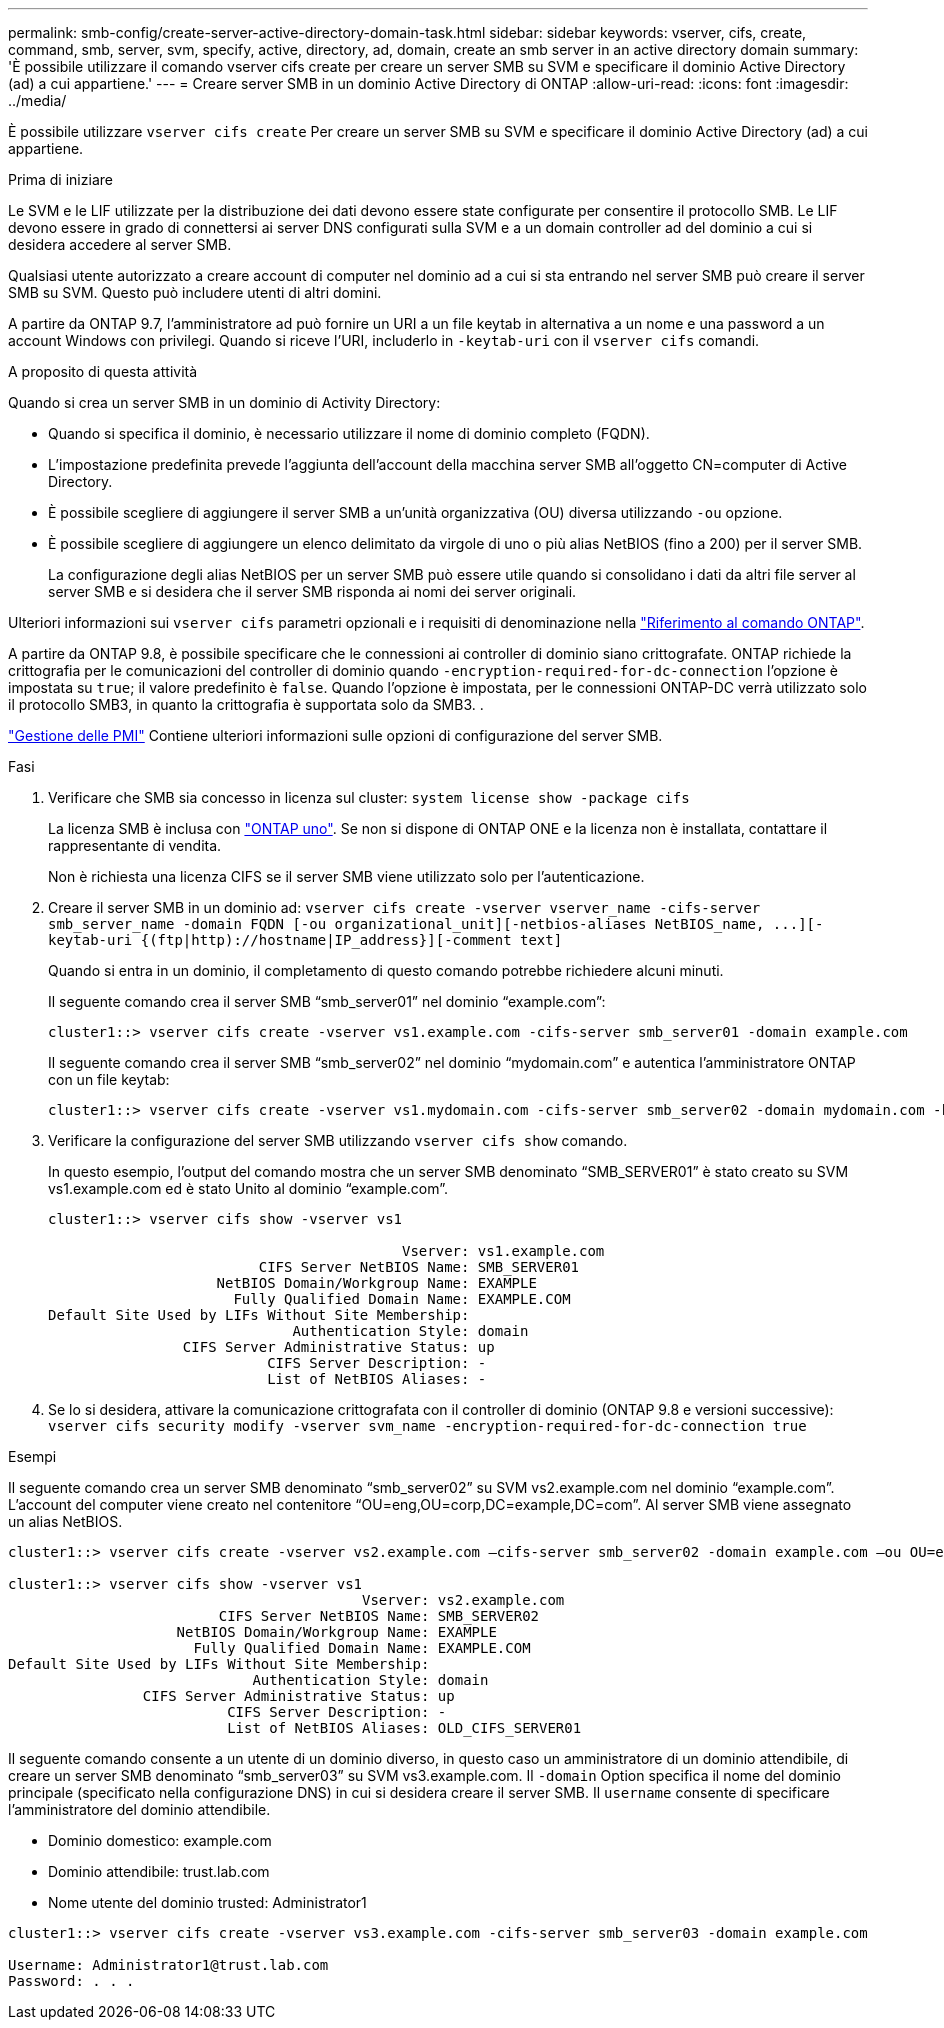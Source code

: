 ---
permalink: smb-config/create-server-active-directory-domain-task.html 
sidebar: sidebar 
keywords: vserver, cifs, create, command, smb, server, svm, specify, active, directory, ad, domain, create an smb server in an active directory domain 
summary: 'È possibile utilizzare il comando vserver cifs create per creare un server SMB su SVM e specificare il dominio Active Directory (ad) a cui appartiene.' 
---
= Creare server SMB in un dominio Active Directory di ONTAP
:allow-uri-read: 
:icons: font
:imagesdir: ../media/


[role="lead"]
È possibile utilizzare `vserver cifs create` Per creare un server SMB su SVM e specificare il dominio Active Directory (ad) a cui appartiene.

.Prima di iniziare
Le SVM e le LIF utilizzate per la distribuzione dei dati devono essere state configurate per consentire il protocollo SMB. Le LIF devono essere in grado di connettersi ai server DNS configurati sulla SVM e a un domain controller ad del dominio a cui si desidera accedere al server SMB.

Qualsiasi utente autorizzato a creare account di computer nel dominio ad a cui si sta entrando nel server SMB può creare il server SMB su SVM. Questo può includere utenti di altri domini.

A partire da ONTAP 9.7, l'amministratore ad può fornire un URI a un file keytab in alternativa a un nome e una password a un account Windows con privilegi. Quando si riceve l'URI, includerlo in `-keytab-uri` con il `vserver cifs` comandi.

.A proposito di questa attività
Quando si crea un server SMB in un dominio di Activity Directory:

* Quando si specifica il dominio, è necessario utilizzare il nome di dominio completo (FQDN).
* L'impostazione predefinita prevede l'aggiunta dell'account della macchina server SMB all'oggetto CN=computer di Active Directory.
* È possibile scegliere di aggiungere il server SMB a un'unità organizzativa (OU) diversa utilizzando `-ou` opzione.
* È possibile scegliere di aggiungere un elenco delimitato da virgole di uno o più alias NetBIOS (fino a 200) per il server SMB.
+
La configurazione degli alias NetBIOS per un server SMB può essere utile quando si consolidano i dati da altri file server al server SMB e si desidera che il server SMB risponda ai nomi dei server originali.



Ulteriori informazioni sui `vserver cifs` parametri opzionali e i requisiti di denominazione nella link:https://docs.netapp.com/us-en/ontap-cli/search.html?q=vserver+cifs["Riferimento al comando ONTAP"^].

A partire da ONTAP 9.8, è possibile specificare che le connessioni ai controller di dominio siano crittografate. ONTAP richiede la crittografia per le comunicazioni del controller di dominio quando `-encryption-required-for-dc-connection` l'opzione è impostata su `true`; il valore predefinito è `false`. Quando l'opzione è impostata, per le connessioni ONTAP-DC verrà utilizzato solo il protocollo SMB3, in quanto la crittografia è supportata solo da SMB3. .

link:../smb-admin/index.html["Gestione delle PMI"] Contiene ulteriori informazioni sulle opzioni di configurazione del server SMB.

.Fasi
. Verificare che SMB sia concesso in licenza sul cluster: `system license show -package cifs`
+
La licenza SMB è inclusa con link:../system-admin/manage-licenses-concept.html#licenses-included-with-ontap-one["ONTAP uno"]. Se non si dispone di ONTAP ONE e la licenza non è installata, contattare il rappresentante di vendita.

+
Non è richiesta una licenza CIFS se il server SMB viene utilizzato solo per l'autenticazione.

. Creare il server SMB in un dominio ad: `+vserver cifs create -vserver vserver_name -cifs-server smb_server_name -domain FQDN [-ou organizational_unit][-netbios-aliases NetBIOS_name, ...][-keytab-uri {(ftp|http)://hostname|IP_address}][-comment text]+`
+
Quando si entra in un dominio, il completamento di questo comando potrebbe richiedere alcuni minuti.

+
Il seguente comando crea il server SMB "`smb_server01`" nel dominio "`example.com`":

+
[listing]
----
cluster1::> vserver cifs create -vserver vs1.example.com -cifs-server smb_server01 -domain example.com
----
+
Il seguente comando crea il server SMB "`smb_server02`" nel dominio "`mydomain.com`" e autentica l'amministratore ONTAP con un file keytab:

+
[listing]
----
cluster1::> vserver cifs create -vserver vs1.mydomain.com -cifs-server smb_server02 -domain mydomain.com -keytab-uri http://admin.mydomain.com/ontap1.keytab
----
. Verificare la configurazione del server SMB utilizzando `vserver cifs show` comando.
+
In questo esempio, l'output del comando mostra che un server SMB denominato "`SMB_SERVER01`" è stato creato su SVM vs1.example.com ed è stato Unito al dominio "`example.com`".

+
[listing]
----
cluster1::> vserver cifs show -vserver vs1

                                          Vserver: vs1.example.com
                         CIFS Server NetBIOS Name: SMB_SERVER01
                    NetBIOS Domain/Workgroup Name: EXAMPLE
                      Fully Qualified Domain Name: EXAMPLE.COM
Default Site Used by LIFs Without Site Membership:
                             Authentication Style: domain
                CIFS Server Administrative Status: up
                          CIFS Server Description: -
                          List of NetBIOS Aliases: -
----
. Se lo si desidera, attivare la comunicazione crittografata con il controller di dominio (ONTAP 9.8 e versioni successive): `vserver cifs security modify -vserver svm_name -encryption-required-for-dc-connection true`


.Esempi
Il seguente comando crea un server SMB denominato "`smb_server02`" su SVM vs2.example.com nel dominio "`example.com`". L'account del computer viene creato nel contenitore "`OU=eng,OU=corp,DC=example,DC=com`". Al server SMB viene assegnato un alias NetBIOS.

[listing]
----
cluster1::> vserver cifs create -vserver vs2.example.com –cifs-server smb_server02 -domain example.com –ou OU=eng,OU=corp -netbios-aliases old_cifs_server01

cluster1::> vserver cifs show -vserver vs1
                                          Vserver: vs2.example.com
                         CIFS Server NetBIOS Name: SMB_SERVER02
                    NetBIOS Domain/Workgroup Name: EXAMPLE
                      Fully Qualified Domain Name: EXAMPLE.COM
Default Site Used by LIFs Without Site Membership:
                             Authentication Style: domain
                CIFS Server Administrative Status: up
                          CIFS Server Description: -
                          List of NetBIOS Aliases: OLD_CIFS_SERVER01
----
Il seguente comando consente a un utente di un dominio diverso, in questo caso un amministratore di un dominio attendibile, di creare un server SMB denominato "`smb_server03`" su SVM vs3.example.com. Il `-domain` Option specifica il nome del dominio principale (specificato nella configurazione DNS) in cui si desidera creare il server SMB. Il `username` consente di specificare l'amministratore del dominio attendibile.

* Dominio domestico: example.com
* Dominio attendibile: trust.lab.com
* Nome utente del dominio trusted: Administrator1


[listing]
----
cluster1::> vserver cifs create -vserver vs3.example.com -cifs-server smb_server03 -domain example.com

Username: Administrator1@trust.lab.com
Password: . . .
----